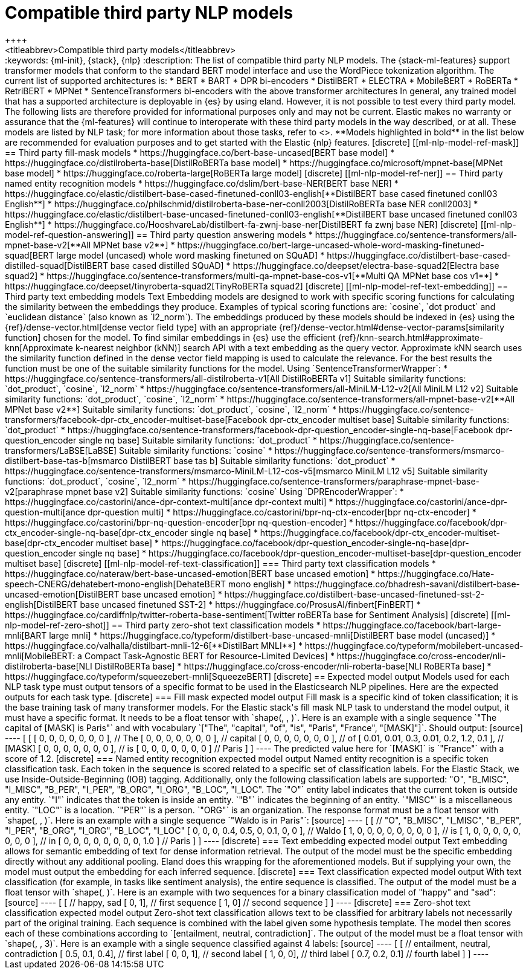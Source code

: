 [[ml-nlp-model-ref]]
= Compatible third party NLP models
++++
<titleabbrev>Compatible third party models</titleabbrev>
++++
:keywords: {ml-init}, {stack}, {nlp}
:description: The list of compatible third party NLP models.

The {stack-ml-features} support transformer models that conform to the standard
BERT model interface and use the WordPiece tokenization algorithm.

The current list of supported architectures is:

* BERT
* BART
* DPR bi-encoders
* DistilBERT
* ELECTRA
* MobileBERT
* RoBERTa
* RetriBERT
* MPNet
* SentenceTransformers bi-encoders with the above transformer architectures

In general, any trained model that has a supported architecture is deployable in
{es} by using eland. However, it is not possible to test every third party
model. The following lists are therefore provided for informational purposes
only and may not be current. Elastic makes no warranty or assurance that the
{ml-features} will continue to interoperate with these third party models in the
way described, or at all.

These models are listed by NLP task; for more information about those tasks,
refer to <<ml-nlp-overview>>.

**Models highlighted in bold** in the list below are recommended for evaluation 
purposes and to get started with the Elastic {nlp} features. 


[discrete]
[[ml-nlp-model-ref-mask]]
== Third party fill-mask models

* https://huggingface.co/bert-base-uncased[BERT base model]
* https://huggingface.co/distilroberta-base[DistilRoBERTa base model]
* https://huggingface.co/microsoft/mpnet-base[MPNet base model]
* https://huggingface.co/roberta-large[RoBERTa large model]

[discrete]
[[ml-nlp-model-ref-ner]]
== Third party named entity recognition models

* https://huggingface.co/dslim/bert-base-NER[BERT base NER]
* https://huggingface.co/elastic/distilbert-base-cased-finetuned-conll03-english[**DistilBERT base cased finetuned conll03 English**]
* https://huggingface.co/philschmid/distilroberta-base-ner-conll2003[DistilRoBERTa base NER conll2003]
* https://huggingface.co/elastic/distilbert-base-uncased-finetuned-conll03-english[**DistilBERT base uncased finetuned conll03 English**]
* https://huggingface.co/HooshvareLab/distilbert-fa-zwnj-base-ner[DistilBERT fa zwnj base NER]

[discrete]
[[ml-nlp-model-ref-question-answering]]
== Third party question answering models

* https://huggingface.co/sentence-transformers/all-mpnet-base-v2[**All MPNet base v2**]
* https://huggingface.co/bert-large-uncased-whole-word-masking-finetuned-squad[BERT large model (uncased) whole word masking finetuned on SQuAD]
* https://huggingface.co/distilbert-base-cased-distilled-squad[DistilBERT base cased distilled SQuAD]
* https://huggingface.co/deepset/electra-base-squad2[Electra base squad2]
* https://huggingface.co/sentence-transformers/multi-qa-mpnet-base-cos-v1[**Multi QA MPNet base cos v1**]
* https://huggingface.co/deepset/tinyroberta-squad2[TinyRoBERTa squad2]


[discrete]
[[ml-nlp-model-ref-text-embedding]]
== Third party text embedding models

Text Embedding models are designed to work with specific scoring functions
for calculating the similarity between the embeddings they produce. 
Examples of typical scoring functions are: `cosine`, `dot product` and 
`euclidean distance` (also known as `l2_norm`).

The embeddings produced by these models should be indexed in {es} using the
{ref}/dense-vector.html[dense vector field type]
with an appropriate 
{ref}/dense-vector.html#dense-vector-params[similarity function] chosen for the 
model. 

To find similar embeddings in {es} use the efficient 
{ref}/knn-search.html#approximate-knn[Approximate k-nearest neighbor (kNN)]
search API with a text embedding as the query vector. Approximate kNN search 
uses the similarity function defined in the dense vector field mapping is used 
to calculate the relevance. For the best results the function must be one of 
the suitable similarity functions for the model.


Using `SentenceTransformerWrapper`:

* https://huggingface.co/sentence-transformers/all-distilroberta-v1[All DistilRoBERTa v1]
Suitable similarity functions:	`dot_product`, `cosine`, `l2_norm`
* https://huggingface.co/sentence-transformers/all-MiniLM-L12-v2[All MiniLM L12 v2]
Suitable similarity functions:	`dot_product`, `cosine`, `l2_norm`
* https://huggingface.co/sentence-transformers/all-mpnet-base-v2[**All MPNet base v2**]
Suitable similarity functions:	`dot_product`, `cosine`, `l2_norm`
* https://huggingface.co/sentence-transformers/facebook-dpr-ctx_encoder-multiset-base[Facebook dpr-ctx_encoder multiset base]
Suitable similarity functions:	`dot_product`
* https://huggingface.co/sentence-transformers/facebook-dpr-question_encoder-single-nq-base[Facebook dpr-question_encoder single nq base]
Suitable similarity functions:	`dot_product`
* https://huggingface.co/sentence-transformers/LaBSE[LaBSE]
Suitable similarity functions:	`cosine`
* https://huggingface.co/sentence-transformers/msmarco-distilbert-base-tas-b[msmarco DistilBERT base tas b]
Suitable similarity functions:	`dot_product`
* https://huggingface.co/sentence-transformers/msmarco-MiniLM-L12-cos-v5[msmarco MiniLM L12 v5]
Suitable similarity functions:	`dot_product`, `cosine`, `l2_norm`
* https://huggingface.co/sentence-transformers/paraphrase-mpnet-base-v2[paraphrase mpnet base v2]
Suitable similarity functions:	`cosine`

Using `DPREncoderWrapper`:

* https://huggingface.co/castorini/ance-dpr-context-multi[ance dpr-context multi]
* https://huggingface.co/castorini/ance-dpr-question-multi[ance dpr-question multi]
* https://huggingface.co/castorini/bpr-nq-ctx-encoder[bpr nq-ctx-encoder]
* https://huggingface.co/castorini/bpr-nq-question-encoder[bpr nq-question-encoder]
* https://huggingface.co/facebook/dpr-ctx_encoder-single-nq-base[dpr-ctx_encoder single nq base]
* https://huggingface.co/facebook/dpr-ctx_encoder-multiset-base[dpr-ctx_encoder multiset base]
* https://huggingface.co/facebook/dpr-question_encoder-single-nq-base[dpr-question_encoder single nq base]
* https://huggingface.co/facebook/dpr-question_encoder-multiset-base[dpr-question_encoder multiset base]


[discrete]
[[ml-nlp-model-ref-text-classification]]
=== Third party text classification models

* https://huggingface.co/nateraw/bert-base-uncased-emotion[BERT base uncased emotion]
* https://huggingface.co/Hate-speech-CNERG/dehatebert-mono-english[DehateBERT mono english]
* https://huggingface.co/bhadresh-savani/distilbert-base-uncased-emotion[DistilBERT base uncased emotion]
* https://huggingface.co/distilbert-base-uncased-finetuned-sst-2-english[DistilBERT base uncased finetuned SST-2]
* https://huggingface.co/ProsusAI/finbert[FinBERT]
* https://huggingface.co/cardiffnlp/twitter-roberta-base-sentiment[Twitter roBERTa base for Sentiment Analysis]


[discrete]
[[ml-nlp-model-ref-zero-shot]]
== Third party zero-shot text classification models

* https://huggingface.co/facebook/bart-large-mnli[BART large mnli]
* https://huggingface.co/typeform/distilbert-base-uncased-mnli[DistilBERT base model (uncased)]
* https://huggingface.co/valhalla/distilbart-mnli-12-6[**DistilBart MNLI**]
* https://huggingface.co/typeform/mobilebert-uncased-mnli[MobileBERT: a Compact Task-Agnostic BERT for Resource-Limited Devices]
* https://huggingface.co/cross-encoder/nli-distilroberta-base[NLI DistilRoBERTa base]
* https://huggingface.co/cross-encoder/nli-roberta-base[NLI RoBERTa base]
* https://huggingface.co/typeform/squeezebert-mnli[SqueezeBERT]


[discrete]
== Expected model output

Models used for each NLP task type must output tensors of a specific format to 
be used in the Elasticsearch NLP pipelines.

Here are the expected outputs for each task type.


[discrete]
=== Fill mask expected model output

Fill mask is a specific kind of token classification; it is the base training 
task of many transformer models.

For the Elastic stack's fill mask NLP task to understand the model output, it 
must have a specific format. It needs to
be a float tensor with 
`shape(<number of sequences>, <number of tokens>, <vocab size>)`.

Here is an example with a single sequence `"The capital of [MASK] is Paris"` and 
with vocabulary `["The", "capital", "of", "is", "Paris", "France", "[MASK]"]`.

Should output:

[source]
----
 [
   [
     [ 0, 0, 0, 0, 0, 0, 0 ], // The
     [ 0, 0, 0, 0, 0, 0, 0 ], // capital
     [ 0, 0, 0, 0, 0, 0, 0 ], // of
     [ 0.01, 0.01, 0.3, 0.01, 0.2, 1.2, 0.1 ], // [MASK]
     [ 0, 0, 0, 0, 0, 0, 0 ], // is
     [ 0, 0, 0, 0, 0, 0, 0 ] // Paris
   ] 
]
----

The predicted value here for `[MASK]` is `"France"` with a score of 1.2.

[discrete]
=== Named entity recognition expected model output

Named entity recognition is a specific token classification task. Each token in 
the sequence is scored related to a specific set of classification labels. For 
the Elastic Stack, we use Inside-Outside-Beginning (IOB) tagging. Additionally,
only the following classification labels are supported: "O", "B_MISC", "I_MISC", 
"B_PER", "I_PER", "B_ORG", "I_ORG", "B_LOC", "I_LOC".

The `"O"` entity label indicates that the current token is outside any entity.
`"I"` indicates that the token is inside an entity.
`"B"` indicates the beginning of an entity.
`"MISC"` is a miscellaneous entity.
`"LOC"` is a location.
`"PER"` is a person.
`"ORG"` is an organization.

The response format must be a float tensor with 
`shape(<number of sequences>, <number of tokens>, <number of classification labels>)`.

Here is an example with a single sequence `"Waldo is in Paris"`:

[source]
----
 [
   [
//    "O", "B_MISC", "I_MISC", "B_PER", "I_PER", "B_ORG", "I_ORG", "B_LOC", "I_LOC"
     [ 0,  0,         0,       0.4,     0.5,     0,       0.1,     0,       0 ], // Waldo 
     [ 1,  0,         0,       0,       0,       0,       0,       0,       0 ], // is
     [ 1,  0,         0,       0,       0,       0,       0,       0,       0 ], // in
     [ 0,  0,         0,       0,       0,       0,       0,       0,       1.0 ] // Paris
   ] 
]
----


[discrete]
=== Text embedding expected model output

Text embedding allows for semantic embedding of text for dense information 
retrieval.

The output of the model must be the specific embedding directly without any 
additional pooling.

Eland does this wrapping for the aforementioned models. But if supplying your 
own, the model must output the embedding for each inferred sequence.


[discrete]
=== Text classification expected model output

With text classification (for example, in tasks like sentiment analysis), the 
entire sequence is classified. The output of the model must be a float tensor 
with `shape(<number of sequences>, <number of classification labels>)`.

Here is an example with two sequences for a binary classification model of 
"happy" and "sad":

[source]
----
 [
   [
//     happy, sad
     [ 0,     1], // first sequence 
     [ 1,     0] // second sequence
   ] 
]
----


[discrete]
=== Zero-shot text classification expected model output

Zero-shot text classification allows text to be classified for arbitrary labels 
not necessarily part of the original training. Each sequence is combined with 
the label given some hypothesis template. The model then scores each of these
combinations according to `[entailment, neutral, contradiction]`. The output of 
the model must be a float tensor with 
`shape(<number of sequences>, <number of labels>, 3)`.

Here is an example with a single sequence classified against 4 labels:

[source]
----
 [
   [
//     entailment, neutral, contradiction
     [ 0.5,        0.1,     0.4], // first label 
     [ 0,          0,       1], // second label 
     [ 1,          0,       0], // third label 
     [ 0.7,        0.2,     0.1] // fourth label
   ] 
]
----